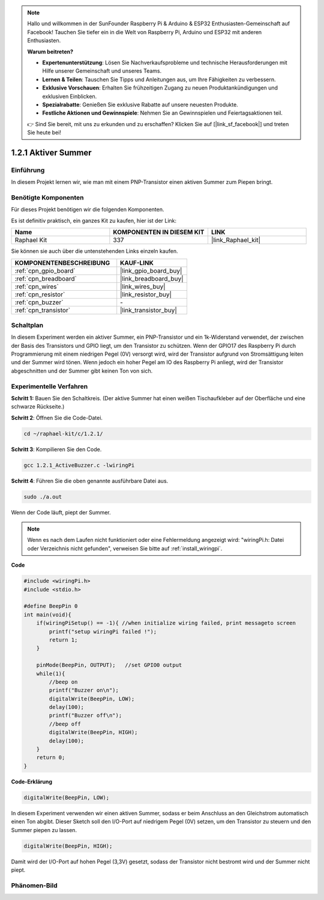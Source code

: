 .. note::

    Hallo und willkommen in der SunFounder Raspberry Pi & Arduino & ESP32 Enthusiasten-Gemeinschaft auf Facebook! Tauchen Sie tiefer ein in die Welt von Raspberry Pi, Arduino und ESP32 mit anderen Enthusiasten.

    **Warum beitreten?**

    - **Expertenunterstützung**: Lösen Sie Nachverkaufsprobleme und technische Herausforderungen mit Hilfe unserer Gemeinschaft und unseres Teams.
    - **Lernen & Teilen**: Tauschen Sie Tipps und Anleitungen aus, um Ihre Fähigkeiten zu verbessern.
    - **Exklusive Vorschauen**: Erhalten Sie frühzeitigen Zugang zu neuen Produktankündigungen und exklusiven Einblicken.
    - **Spezialrabatte**: Genießen Sie exklusive Rabatte auf unsere neuesten Produkte.
    - **Festliche Aktionen und Gewinnspiele**: Nehmen Sie an Gewinnspielen und Feiertagsaktionen teil.

    👉 Sind Sie bereit, mit uns zu erkunden und zu erschaffen? Klicken Sie auf [|link_sf_facebook|] und treten Sie heute bei!

.. _1.2.1_c_pi5:

1.2.1 Aktiver Summer
=========================

Einführung
------------

In diesem Projekt lernen wir, wie man mit einem PNP-Transistor einen aktiven Summer zum Piepen bringt.

Benötigte Komponenten
------------------------------

Für dieses Projekt benötigen wir die folgenden Komponenten. 

.. image:: ../img/list_1.2.1.png

Es ist definitiv praktisch, ein ganzes Kit zu kaufen, hier ist der Link: 

.. list-table::
    :widths: 20 20 20
    :header-rows: 1

    *   - Name
        - KOMPONENTEN IN DIESEM KIT
        - LINK
    *   - Raphael Kit
        - 337
        - |link_Raphael_kit|

Sie können sie auch über die untenstehenden Links einzeln kaufen.

.. list-table::
    :widths: 30 20
    :header-rows: 1

    *   - KOMPONENTENBESCHREIBUNG
        - KAUF-LINK

    *   - :ref:`cpn_gpio_board`
        - |link_gpio_board_buy|
    *   - :ref:`cpn_breadboard`
        - |link_breadboard_buy|
    *   - :ref:`cpn_wires`
        - |link_wires_buy|
    *   - :ref:`cpn_resistor`
        - |link_resistor_buy|
    *   - :ref:`cpn_buzzer`
        - \-
    *   - :ref:`cpn_transistor`
        - |link_transistor_buy|

Schaltplan
-----------------

In diesem Experiment werden ein aktiver Summer, ein PNP-Transistor und ein 1k-Widerstand verwendet, der zwischen der Basis des Transistors und GPIO liegt, um den Transistor zu schützen. Wenn der GPIO17 des Raspberry Pi durch Programmierung mit einem niedrigen Pegel (0V) versorgt wird, wird der Transistor aufgrund von Stromsättigung leiten und der Summer wird tönen. Wenn jedoch ein hoher Pegel am IO des Raspberry Pi anliegt, wird der Transistor abgeschnitten und der Summer gibt keinen Ton von sich.

.. image:: ../img/image332.png

Experimentelle Verfahren
---------------------------

**Schritt 1:** Bauen Sie den Schaltkreis. (Der aktive Summer hat einen weißen Tischaufkleber auf der Oberfläche und eine schwarze Rückseite.)

.. image:: ../img/image104.png

**Schritt 2**: Öffnen Sie die Code-Datei.

.. raw:: html

   <run></run>

.. code-block::

    cd ~/raphael-kit/c/1.2.1/

**Schritt 3**: Kompilieren Sie den Code.

.. raw:: html

   <run></run>

.. code-block::

    gcc 1.2.1_ActiveBuzzer.c -lwiringPi

**Schritt 4**: Führen Sie die oben genannte ausführbare Datei aus.

.. raw:: html

   <run></run>

.. code-block::

    sudo ./a.out

Wenn der Code läuft, piept der Summer.

.. note::

    Wenn es nach dem Laufen nicht funktioniert oder eine Fehlermeldung angezeigt wird: \"wiringPi.h: Datei oder Verzeichnis nicht gefunden\", verweisen Sie bitte auf :ref:`install_wiringpi`.

**Code**

.. code-block:: c

    #include <wiringPi.h>
    #include <stdio.h>

    #define BeepPin 0
    int main(void){
        if(wiringPiSetup() == -1){ //when initialize wiring failed, print messageto screen
            printf("setup wiringPi failed !");
            return 1;
        }
        
        pinMode(BeepPin, OUTPUT);   //set GPIO0 output
        while(1){
            //beep on
            printf("Buzzer on\n");
            digitalWrite(BeepPin, LOW);
            delay(100);
            printf("Buzzer off\n");
            //beep off
            digitalWrite(BeepPin, HIGH);
            delay(100);
        }
        return 0;
    }

**Code-Erklärung**

.. code-block:: c

    digitalWrite(BeepPin, LOW);

In diesem Experiment verwenden wir einen aktiven Summer, sodass er beim Anschluss an den Gleichstrom automatisch einen Ton abgibt. Dieser Sketch soll den I/O-Port auf niedrigem Pegel (0V) setzen, um den Transistor zu steuern und den Summer piepen zu lassen. 

.. code-block:: c

    digitalWrite(BeepPin, HIGH);

Damit wird der I/O-Port auf hohen Pegel (3,3V) gesetzt, sodass der Transistor nicht bestromt wird und der Summer nicht piept. 

Phänomen-Bild
------------------

.. image:: ../img/image105.jpeg
